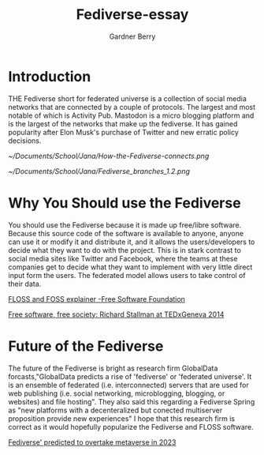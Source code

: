 #+title: Fediverse-essay
#+description: A Three Paragraph Essay about the federated universe
#+author: Gardner Berry
#+options: num:nil toc:nil

* Introduction
THE Fediverse short for federated universe is a collection of social media networks that are connected by a couple of protocols. The largest and most notable of which is Activity Pub. Mastodon is a micro blogging platform and is  the largest of the networks that make up the fediverse. It has gained popularity after Elon Musk's purchase of Twitter and new erratic policy decisions.

#+caption: This is a diagram of how the Fediverse interconnects.
#+name:How the Fediverse connects
#+attr_html: :width 500px
[[~/Documents/School/Jana/How-the-Fediverse-connects.png]]

#+caption: This shows the manny branches of the Fediverse
#+name: Fediverse Branches
#+attr_html: :width 500px
[[~/Documents/School/Jana/Fediverse_branches_1.2.png]]

* Why You Should use the Fediverse
You should use the Fediverse because it is made up free/libre software. Because this source code of the software is available to anyone, anyone can use it or modify it and distribute it, and it allows the users/developers to decide what they want to do with the project. This is in stark contrast to social media sites like Twitter and Facebook, where the teams at these companies get to decide what they want to implement with very little direct input form the users. The federated model allows users to take control of their data.

[[https://www.gnu.org/philosophy/floss-and-foss.en.html][FLOSS and FOSS explainer -Free Software Foundation]]

[[https://www.youtube.com/watch?v=Ag1AKIl_2GM][Free software, free society: Richard Stallman at TEDxGeneva 2014]]

* Future of the Fediverse
The future of the Fediverse is bright as research firm GlobalData forcasts,"GlobalData predicts a rise of 'fediverse' or 'federated universe'. It is an ensemble of federated (i.e. interconnected) servers that are used for web publishing (i.e. social networking, microblogging, blogging, or websites) and file hosting". They also said this regarding a Fediverse Spring as "new platforms with a decenteralized but conected multiserver proposition provide new experiences" I hope that this research firm is correct as it would hopefully popularize the Fediverse and FLOSS software.

[[https://www.itweb.co.za/content/rW1xLv5nPd47Rk6m][Fediverse' predicted to overtake metaverse in 2023]]

* Parking Lot :noexport:
